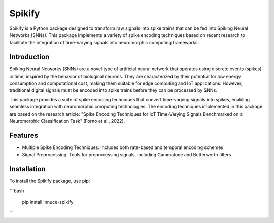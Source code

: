 Spikify
=======

Spikify is a Python package designed to transform raw signals into spike trains that can be fed into Spiking Neural Networks (SNNs). This package implements a variety of spike encoding techniques based on recent research to facilitate the integration of time-varying signals into neuromorphic computing frameworks.

Introduction
-----------

Spiking Neural Networks (SNNs) are a novel type of artificial neural network that operates using discrete events (spikes) in time, inspired by the behavior of biological neurons. They are characterized by their potential for low energy consumption and computational cost, making them suitable for edge computing and IoT applications. However, traditional digital signals must be encoded into spike trains before they can be processed by SNNs.

This package provides a suite of spike encoding techniques that convert time-varying signals into spikes, enabling seamless integration with neuromorphic computing technologies. The encoding techniques implemented in this package are based on the research article: "Spike Encoding Techniques for IoT Time-Varying Signals Benchmarked on a Neuromorphic Classification Task" (Forno et al., 2022).

Features
--------

* Multiple Spike Encoding Techniques: Includes both rate-based and temporal encoding schemes
* Signal Preprocessing: Tools for preprocessing signals, including Gammatone and Butterworth filters

Installation
-----------

To install the Spikify package, use pip:

```bash

    pip install innuce-spikify
```
